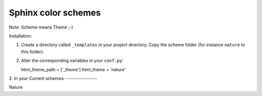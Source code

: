 ====================
Sphinx color schemes
====================

Note: Scheme means Theme ;-)

Installation: 

1. Create a directory called ``_templates`` in your project directory. Copy
   the scheme folder (for instance ``nature`` to this folder).

2. Alter the corresponding variables in your ``conf.py``::

   html_theme_path = ['_theme']
   html_theme = 'nature'

2. In your 
Current schemes:
----------------

.. image:: http://cloud.github.com/downloads/bartTC/sphinx-schemes/nature.png

Nature